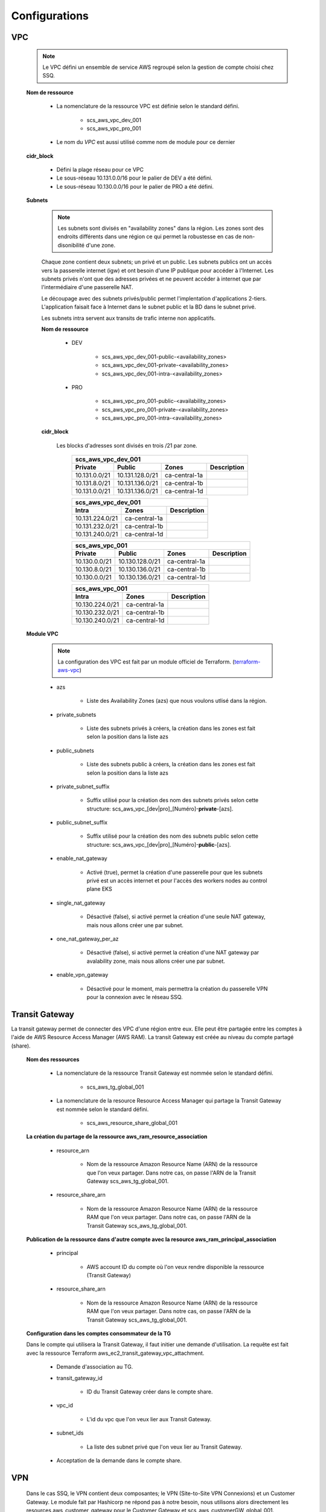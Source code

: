 Configurations
##############

VPC
***

    .. NOTE:: Le VPC défini un ensemble de service AWS regroupé selon la gestion de compte choisi chez SSQ.

    **Nom de ressource**

        * La nomenclature de la ressource VPC est définie selon le standard défini.

            * scs_aws_vpc_dev_001
            * scs_aws_vpc_pro_001

        * Le nom du *VPC* est aussi utilisé comme nom de module pour ce dernier

    **cidr_block**

        * Défini la plage réseau pour ce VPC
        * Le sous-réseau 10.131.0.0/16 pour le palier de DEV a été défini.
        * Le sous-réseau 10.130.0.0/16 pour le palier de PRO a été défini.

    **Subnets**

        .. NOTE:: Les subnets sont divisés en "availability zones" dans la région. Les zones sont des endroits différents dans une région ce qui permet la robustesse en cas de non-disonibilité d'une zone.

        Chaque zone contient deux subnets; un privé et un public. Les subnets publics ont un accès vers la passerelle internet (igw) et ont besoin d'une IP publique pour accéder à l'Internet. Les subnets privés n'ont que des adresses privées et ne peuvent accéder à internet que par l'intermédiaire d'une passerelle NAT.

        Le découpage avec des subnets privés/public permet l'implentation d'applications 2-tiers. L'application faisait face à Internet dans le subnet public et la BD dans le subnet privé.

        Les subnets intra servent aux transits de trafic interne non applicatifs.

        **Nom de ressource**

            * DEV

                * scs_aws_vpc_dev_001-public-<availability_zones>
                * scs_aws_vpc_dev_001-private-<availability_zones>
                * scs_aws_vpc_dev_001-intra-<availability_zones>

            * PRO

                * scs_aws_vpc_pro_001-public-<availability_zones>
                * scs_aws_vpc_pro_001-private-<availability_zones>
                * scs_aws_vpc_pro_001-intra-<availability_zones>


        **cidr_block**

            Les blocks d'adresses sont divisés en trois /21 par zone.

              ============= =============== ============= ===
              scs_aws_vpc_dev_001
              -----------------------------------------------
              Private       Public          Zones         Description
              ============= =============== ============= ===
              10.131.0.0/21 10.131.128.0/21 ca-central-1a
              10.131.8.0/21 10.131.136.0/21 ca-central-1b
              10.131.0.0/21 10.131.136.0/21 ca-central-1d
              ============= =============== ============= ===

              =============== ============= ===
              scs_aws_vpc_dev_001
              ---------------------------------
              Intra           Zones         Description
              =============== ============= ===
              10.131.224.0/21 ca-central-1a
              10.131.232.0/21 ca-central-1b
              10.131.240.0/21 ca-central-1d
              =============== ============= ===

              ============= =============== ============= ===
              scs_aws_vpc_001
              -----------------------------------------------
              Private       Public          Zones         Description
              ============= =============== ============= ===
              10.130.0.0/21 10.130.128.0/21 ca-central-1a
              10.130.8.0/21 10.130.136.0/21 ca-central-1b
              10.130.0.0/21 10.130.136.0/21 ca-central-1d
              ============= =============== ============= ===

              =============== ============= ===
              scs_aws_vpc_001
              ---------------------------------
              Intra           Zones         Description
              =============== ============= ===
              10.130.224.0/21 ca-central-1a
              10.130.232.0/21 ca-central-1b
              10.130.240.0/21 ca-central-1d
              =============== ============= ===

    **Module VPC**

        .. NOTE:: La configuration des VPC est fait par un module officiel de Terraform.   (`terraform-aws-vpc <https://github.com/terraform-aws-modules/terraform-aws-vpc>`_)

        * azs

            * Liste des Availability Zones (azs) que nous voulons utlisé dans la région.

        * private_subnets

            * Liste des subnets privés à créers, la création dans les zones est fait selon la position dans la liste azs

        * public_subnets

            * Liste des subnets public à créers, la création dans les zones est fait selon la position dans la liste azs

        * private_subnet_suffix

            * Suffix utilisé pour la création des nom des subnets privés selon cette structure: scs_aws_vpc_[dev|pro]_[Numéro]-**private**-[azs].

        * public_subnet_suffix

            * Suffix utilisé pour la création des nom des subnets public selon cette structure: scs_aws_vpc_[dev|pro]_[Numéro]-**public**-[azs].

        * enable_nat_gateway

            * Activé (true), permet la création d'une passerelle pour que les subnets privé est un accès internet et pour l'accès des workers nodes au control plane EKS

        * single_nat_gateway

            * Désactivé (false), si activé permet la création d'une seule NAT gateway, mais nous allons créer une par subnet.

        * one_nat_gateway_per_az

            * Désactivé (false), si activé permet la création d'une NAT gateway par avalability zone, mais nous allons créer une par subnet.

        * enable_vpn_gateway

            * Désactivé pour le moment, mais permettra la création du passerelle VPN pour la connexion avec le réseau SSQ.

Transit Gateway
***************
La transit gateway permet de connecter des VPC d'une région entre eux. Elle peut être partagée entre les comptes à l'aide de AWS Resource Access Manager (AWS RAM).
La transit Gateway est créée au niveau du compte partagé (share).

    **Nom des ressources**

        * La nomenclature de la ressource Transit Gateway est nommée selon le standard défini.

            * scs_aws_tg_global_001

        * La nomenclature de la resource Resource Access Manager qui partage la Transit Gateway est nommée selon le standard défini.

            * scs_aws_resource_share_global_001

    **La création du partage de la ressource aws_ram_resource_association**

        * resource_arn

            * Nom de la ressource Amazon Resource Name (ARN) de la ressource que l'on veux partager. Dans notre cas, on passe l'ARN de la Transit Gateway scs_aws_tg_global_001.

        * resource_share_arn

            * Nom de la ressource Amazon Resource Name (ARN) de la ressource RAM que l'on veux partager. Dans notre cas, on passe l'ARN de la Transit Gateway scs_aws_tg_global_001.

    **Publication de la ressource dans d'autre compte avec la resource aws_ram_principal_association**

        * principal

            * AWS account ID du compte où l'on veux rendre disponible la ressource (Transit Gateway)

        * resource_share_arn

            * Nom de la ressource Amazon Resource Name (ARN) de la ressource RAM que l'on veux partager. Dans notre cas, on passe l'ARN de la Transit Gateway scs_aws_tg_global_001.

    **Configuration dans les comptes consommateur de la TG**

    Dans le compte qui utilisera la Transit Gateway, il faut initier une demande d'utilisation. La requête est fait avec la ressource Terraform aws_ec2_transit_gateway_vpc_attachment.

        * Demande d'association au TG.

        * transit_gateway_id

            * ID du Transit Gateway créer dans le compte share.

        * vpc_id

            * L'id du vpc que l'on veux lier aux Transit Gateway.

        * subnet_ids

            * La liste des subnet privé que l'on veux lier au Transit Gateway.

        * Acceptation de la demande dans le compte share.

VPN
***

  Dans le cas SSQ, le VPN contient deux composantes; le VPN (Site-to-Site VPN Connexions) et un Customer Gateway. Le module fait par Hashicorp
  ne répond pas à notre besoin, nous utilisons alors directement les resources aws_customer_gateway pour le Customer Gateway et scs_aws_customerGW_global_001.

    **Customer Gateway**

    * bgp_asn

        * Nous utilisons 65500 pour ne pas utiliser celui par défaut (65000) qui est utiliser dans le cadre d'un autre projet.

    * ip_address

        * Adresse IP de notre firewall 45.33.200.1

    * type

        * Le type de tunnel supporter par le client. Pour l'instant AWS ne supporte que le ipsec.1

    **Site-to-Site VPN Connexions**

        * customer_gateway_id

            * Le id du customer gateway.

        * transit_gateway_id

            * Le id du la transit gateway.

        * type

            * Puisque AWS ne supporte que le type ipsec.1, on récupère le type à partir du costumer gateway.

        * static_routes_only

            * À vrai, nous utiliserons les routes statiques.

Route53
*******

    **Zone publique**

        * type : public

        * aws_route53_zone.name
        
            * Nom de la zone délégué à AWS
        
        * aws_route53_record.allow_overwrite
        
            * Valeur par défaut : true
        
        * aws_route53_record.name
        
            * Nom de l'hôte
        
        * aws_route53_record.ttl
          
            * Combien de temps que l'entrée peut vivre en cache
        
        * aws_route53_record.type
          
            * Le type d'entrée. Dans ce cas "NS" pour "name server"
        
        * aws_route53_record.zone_id
          
            * Quel est la zone qui sera modifiée

        * aws_route53_record.records
          
            * Tableau qui définis la liste des hôtes qui composera la valeur

    **Zone privée**

        * type : private

        * aws_route53_zone.name
        
            * Nom de la zone délégué à AWS
        
        * aws_route53_zone.vpc
          
            * Identifiant de la VPC par défaut pour la zone privée.

ACM
***

    Configuration et définition des certificats. 

    Le module utilisé sous terraform est : terraform-aws-modules/acm/aws

        **version**

            * La version utilisée est "~>2.0"
             
        **zone_id**

            * Référence à l'identifiant (zone_id) de la zone public correspondante.
        
        **domaine_name**

            * Nom de domaine pour lequel le certificat sera émis
              
        **subject_alternative_names**

            * Liste des domaines ou sous-domaines à inclure dans le présent certificat. (*Multi-domain (SAN) Certificate*)
